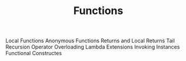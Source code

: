 #+TITLE: Functions

Local Functions
Anonymous Functions
Returns and Local Returns
Tail Recursion
Operator Overloading
Lambda Extensions
Invoking Instances
Functional Constructes
